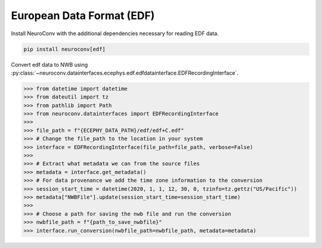European Data Format (EDF)
^^^^^^^^^^^^^^^^^^^^^^^^^^

Install NeuroConv with the additional dependencies necessary for reading EDF data.

.. code-block:: bash

    pip install neuroconv[edf]

Convert edf data to NWB using :py:class:`~neuroconv.datainterfaces.ecephys.edf.edfdatainterface.EDFRecordingInterface`.

.. code-block:: python

    >>> from datetime import datetime
    >>> from dateutil import tz
    >>> from pathlib import Path
    >>> from neuroconv.datainterfaces import EDFRecordingInterface
    >>>
    >>> file_path = f"{ECEPHY_DATA_PATH}/edf/edf+C.edf"
    >>> # Change the file_path to the location in your system
    >>> interface = EDFRecordingInterface(file_path=file_path, verbose=False)
    >>>
    >>> # Extract what metadata we can from the source files
    >>> metadata = interface.get_metadata()
    >>> # For data provenance we add the time zone information to the conversion
    >>> session_start_time = datetime(2020, 1, 1, 12, 30, 0, tzinfo=tz.gettz("US/Pacific"))
    >>> metadata["NWBFile"].update(session_start_time=session_start_time)
    >>>
    >>> # Choose a path for saving the nwb file and run the conversion
    >>> nwbfile_path = f"{path_to_save_nwbfile}"
    >>> interface.run_conversion(nwbfile_path=nwbfile_path, metadata=metadata)
